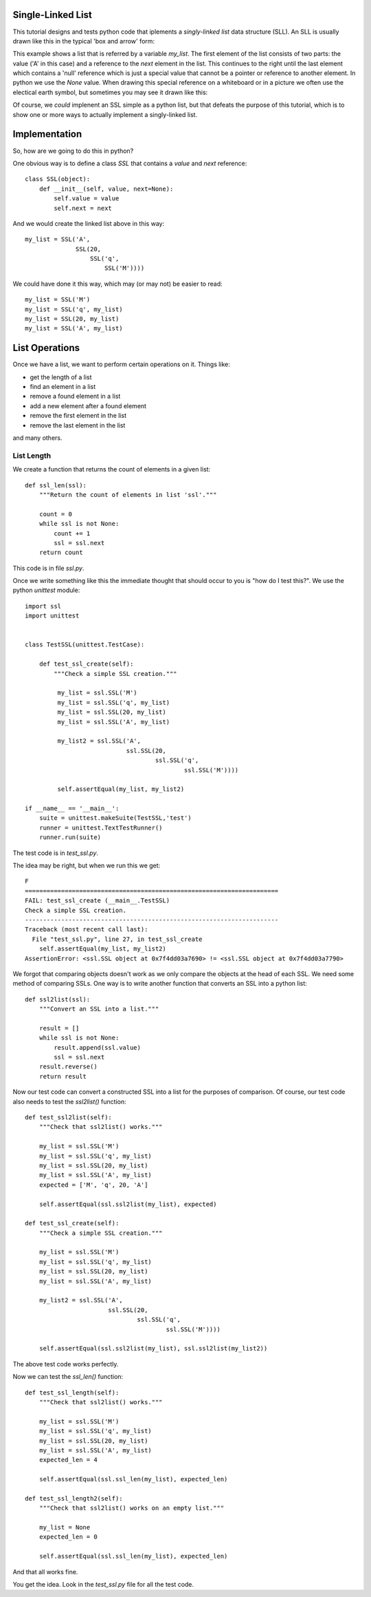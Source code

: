 Single-Linked List
==================

This tutorial designs and tests python code that iplements a *singly-linked
list* data structure (SLL).  An SLL is usually drawn like this in the typical
'box and arrow' form:

.. image:: ssl.png
    :alt: A singly-linked list

This example shows a list that is referred by a variable *my_list*.  The
first element of the list consists of two parts: the value ('A' in this case)
and a reference to the *next* element in the list.  This continues to the right
until the last element which contains a 'null' reference which is just a special
value that cannot be a pointer or reference to another element.  In python we
use the *None* value.  When drawing this special reference on a whiteboard or
in a picture we often use the electical earth symbol, but sometimes you may see
it drawn like this:

.. image:: end_of_list.png
    :alt: An alternate way of drawing the 'null' reference

Of course, we *could* implenent an SSL simple as a python list, but that
defeats the purpose of this tutorial, which is to show one or more ways to
actually implement a singly-linked list.

Implementation
==============

So, how are we going to do this in python?

One obvious way is to define a class *SSL* that contains a *value* and *next*
reference:

::

    class SSL(object):
        def __init__(self, value, next=None):
            self.value = value
            self.next = next

And we would create the linked list above in this way:

::

    my_list = SSL('A',
                  SSL(20,
                      SSL('q',
                          SSL('M'))))

We could have done it this way, which may (or may not) be easier to read:

::

    my_list = SSL('M')
    my_list = SSL('q', my_list)
    my_list = SSL(20, my_list)
    my_list = SSL('A', my_list)

List Operations
===============

Once we have a list, we want to perform certain operations on it.  Things like:

* get the length of a list
* find an element in a list
* remove a found element in a list
* add a new element after a found element
* remove the first element in the list
* remove the last element in the list

and many others.

List Length
-----------

We create a function that returns the count of elements in a given list:

::

    def ssl_len(ssl):
        """Return the count of elements in list 'ssl'."""

        count = 0
        while ssl is not None:
            count += 1
            ssl = ssl.next
        return count

This code is in file *ssl.py*.

Once we write something like this the immediate thought that should occur to
you is "how do I test this?".  We use the python *unittest* module:

::

    import ssl
    import unittest


    class TestSSL(unittest.TestCase):

        def test_ssl_create(self):
            """Check a simple SSL creation."""

             my_list = ssl.SSL('M')
             my_list = ssl.SSL('q', my_list)
             my_list = ssl.SSL(20, my_list)
             my_list = ssl.SSL('A', my_list)

             my_list2 = ssl.SSL('A',
                                ssl.SSL(20,
                                        ssl.SSL('q',
                                                ssl.SSL('M'))))

             self.assertEqual(my_list, my_list2)

    if __name__ == '__main__':
        suite = unittest.makeSuite(TestSSL,'test')
        runner = unittest.TextTestRunner()
        runner.run(suite)

The test code is in *test_ssl.py*.

The idea may be right, but when we run this we get:

::

    F
    ======================================================================
    FAIL: test_ssl_create (__main__.TestSSL)
    Check a simple SSL creation.
    ----------------------------------------------------------------------
    Traceback (most recent call last):
      File "test_ssl.py", line 27, in test_ssl_create
        self.assertEqual(my_list, my_list2)
    AssertionError: <ssl.SSL object at 0x7f4dd03a7690> != <ssl.SSL object at 0x7f4dd03a7790>

We forgot that comparing objects doesn't work as we only compare the objects at
the head of each SSL.  We need some method of comparing SSLs.  One way is to
write another function that converts an SSL into a python list:

::

    def ssl2list(ssl):
        """Convert an SSL into a list."""

        result = []
        while ssl is not None:
            result.append(ssl.value)
            ssl = ssl.next
        result.reverse()
        return result

Now our test code can convert a constructed SSL into a list for the purposes of
comparison.  Of course, our test code also needs to test the *ssl2list()*
function:

::

    def test_ssl2list(self):
        """Check that ssl2list() works."""
    
        my_list = ssl.SSL('M')
        my_list = ssl.SSL('q', my_list)
        my_list = ssl.SSL(20, my_list)
        my_list = ssl.SSL('A', my_list)
        expected = ['M', 'q', 20, 'A']
    
        self.assertEqual(ssl.ssl2list(my_list), expected)
    
    def test_ssl_create(self):
        """Check a simple SSL creation."""
    
        my_list = ssl.SSL('M')
        my_list = ssl.SSL('q', my_list)
        my_list = ssl.SSL(20, my_list)
        my_list = ssl.SSL('A', my_list)
    
        my_list2 = ssl.SSL('A',
                           ssl.SSL(20,
                                   ssl.SSL('q',
                                           ssl.SSL('M'))))
    
        self.assertEqual(ssl.ssl2list(my_list), ssl.ssl2list(my_list2))

The above test code works perfectly.

Now we can test the *ssl_len()* function:

::

    def test_ssl_length(self):
        """Check that ssl2list() works."""
        
        my_list = ssl.SSL('M')
        my_list = ssl.SSL('q', my_list)
        my_list = ssl.SSL(20, my_list)
        my_list = ssl.SSL('A', my_list)
        expected_len = 4
        
        self.assertEqual(ssl.ssl_len(my_list), expected_len)
        
    def test_ssl_length2(self):
        """Check that ssl2list() works on an empty list."""
        
        my_list = None
        expected_len = 0
        
        self.assertEqual(ssl.ssl_len(my_list), expected_len)

And that all works fine.

You get the idea.  Look in the *test_ssl.py* file for all the test code.

